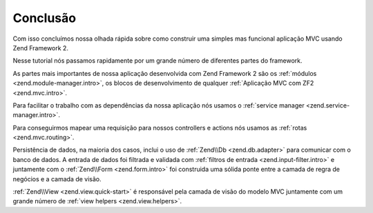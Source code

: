.. EN-Revision: 96c6ad3
.. _user-guide.conclusion:

Conclusão
=========

Com isso concluímos nossa olhada rápida sobre como construir uma simples mas funcional
aplicação MVC usando Zend Framework 2. 

Nesse tutorial nós passamos rapidamente por um grande número de diferentes partes do
framework.

As partes mais importantes de nossa aplicação desenvolvida com Zend Framework 2 são os
:ref:`módulos <zend.module-manager.intro>`, os blocos de desenvolvimento de qualquer 
:ref:`Aplicação MVC com ZF2 <zend.mvc.intro>`.

Para facilitar o trabalho com as dependências da nossa aplicação nós usamos o
:ref:`service manager <zend.service-manager.intro>`.

Para conseguirmos mapear uma requisição para nossos controllers e actions nós usamos as
:ref:`rotas <zend.mvc.routing>`.

Persistência de dados, na maioria dos casos, inclui o uso de :ref:`Zend\\Db <zend.db.adapter>`
para comunicar com o banco de dados. A entrada de dados foi filtrada e validada com
:ref:`filtros de entrada <zend.input-filter.intro>` e juntamente com o  
:ref:`Zend\\Form <zend.form.intro>` foi construida uma sólida ponte entre a camada de regra de
negócios e a camada de visão.

:ref:`Zend\\View <zend.view.quick-start>` é responsável pela camada de visão do modelo MVC
juntamente com um grande número de :ref:`view helpers <zend.view.helpers>`.
